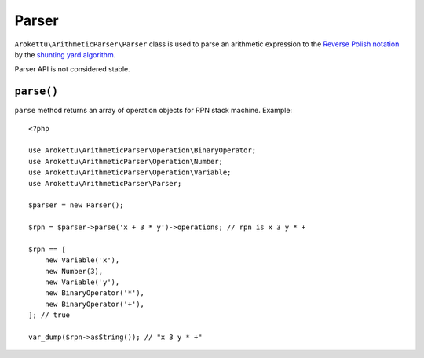 Parser
######

.. highlight:: php

``Arokettu\ArithmeticParser\Parser`` class is used to parse an arithmetic expression
to the `Reverse Polish notation`_ by the `shunting yard algorithm`_.

.. _Reverse Polish notation: https://en.wikipedia.org/wiki/Reverse_Polish_notation
.. _shunting yard algorithm: https://en.wikipedia.org/wiki/Shunting_yard_algorithm

Parser API is not considered stable.

``parse()``
===========

``parse`` method returns an array of operation objects for RPN stack machine.
Example::

    <?php

    use Arokettu\ArithmeticParser\Operation\BinaryOperator;
    use Arokettu\ArithmeticParser\Operation\Number;
    use Arokettu\ArithmeticParser\Operation\Variable;
    use Arokettu\ArithmeticParser\Parser;

    $parser = new Parser();

    $rpn = $parser->parse('x + 3 * y')->operations; // rpn is x 3 y * +

    $rpn == [
        new Variable('x'),
        new Number(3),
        new Variable('y'),
        new BinaryOperator('*'),
        new BinaryOperator('+'),
    ]; // true

    var_dump($rpn->asString()); // "x 3 y * +"
